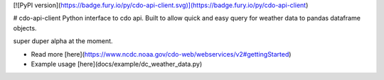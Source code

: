 [![PyPI version](https://badge.fury.io/py/cdo-api-client.svg)](https://badge.fury.io/py/cdo-api-client)

# cdo-api-client
Python interface to cdo api. Built to allow quick and easy query for weather
data to pandas dataframe objects.

super duper alpha at the moment.

* Read more [here](https://www.ncdc.noaa.gov/cdo-web/webservices/v2#gettingStarted)
* Example usage [here](docs/example/dc_weather_data.py)



